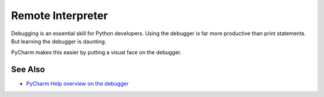 .. topic::
    label: remote_interpreter
    excerpt: Project interpeters that are executed in a local or remote VM
    published: 2018-01-02 12:01

==================
Remote Interpreter
==================

Debugging is an essential skill for Python developers. Using the debugger
is far more productive than print statements. But learning the debugger
is daunting.

PyCharm makes this easier by putting a visual face on the debugger.

See Also
========

- `PyCharm Help overview on the debugger <https://www.jetbrains.com/help/pycharm/debugger.html>`_

